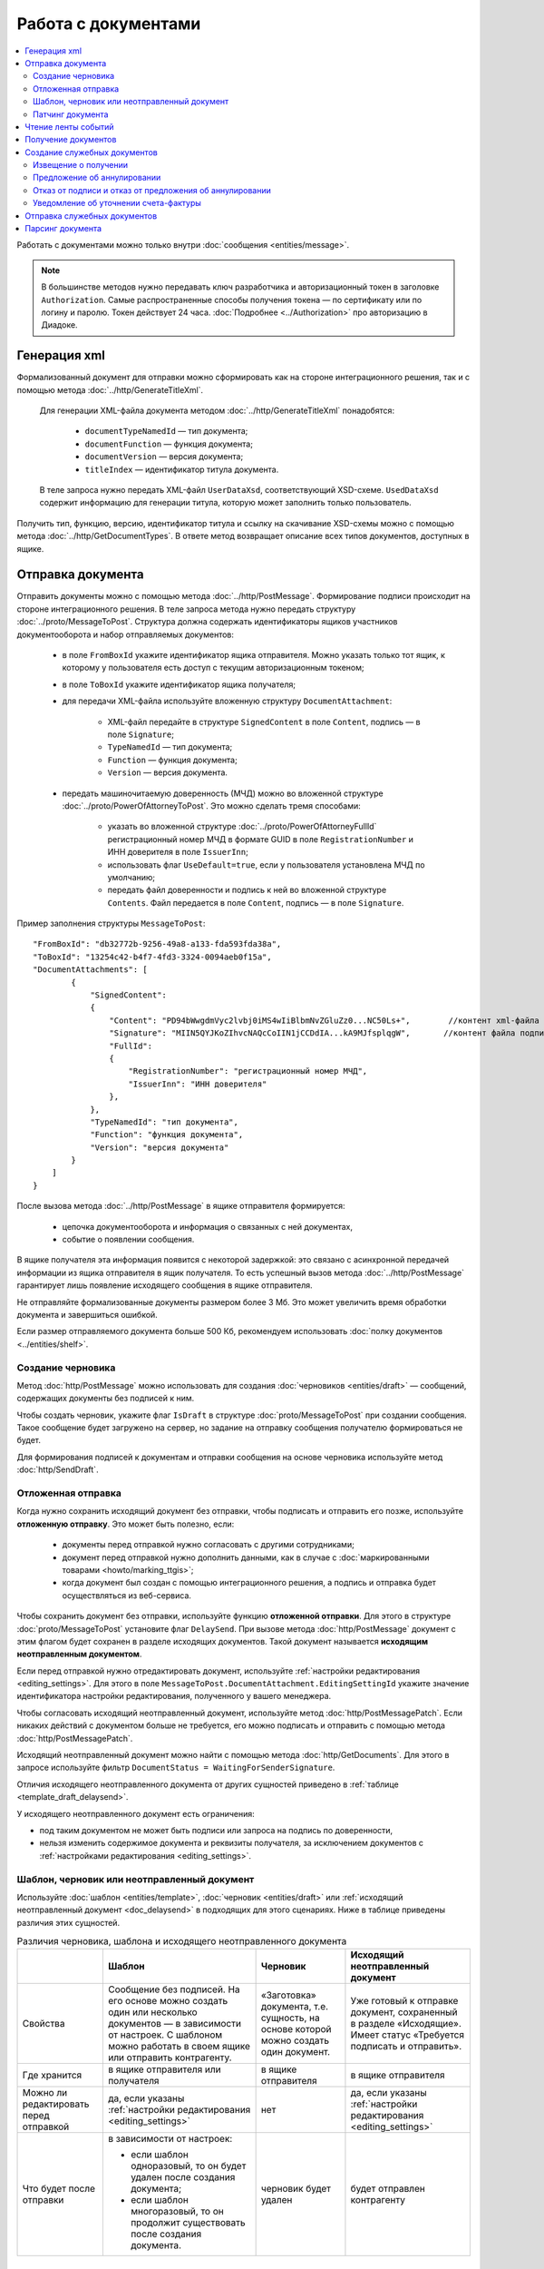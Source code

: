 Работа с документами
====================

.. contents:: :local:

Работать с документами можно только внутри :doc:`сообщения <entities/message>`.

.. note::

	В большинстве методов нужно передавать ключ разработчика и авторизационный токен в заголовке ``Authorization``. Самые распространенные способы получения токена — по сертификату или по логину и паролю. Токен действует 24 часа. :doc:`Подробнее <../Authorization>` про авторизацию в Диадоке.

Генерация xml
-------------

Формализованный документ для отправки можно сформировать как на стороне интеграционного решения, так и с помощью метода :doc:`../http/GenerateTitleXml`.

	Для генерации XML-файла документа методом :doc:`../http/GenerateTitleXml` понадобятся:

		- ``documentTypeNamedId`` — тип документа;
		- ``documentFunction`` — функция документа;
		- ``documentVersion`` — версия документа;
		- ``titleIndex`` — идентификатор титула документа.

	В теле запроса нужно передать XML-файл ``UserDataXsd``, соответствующий XSD-схеме. ``UsedDataXsd`` содержит информацию для генерации титула, которую может заполнить только пользователь.

Получить тип, функцию, версию, идентификатор титула и ссылку на скачивание XSD-схемы можно с помощью метода :doc:`../http/GetDocumentTypes`. В ответе метод возвращает описание всех типов документов, доступных в ящике.

.. _doc_send:

Отправка документа
------------------

Отправить документы можно с помощью метода :doc:`../http/PostMessage`. Формирование подписи происходит на стороне интеграционного решения. В теле запроса метода нужно передать структуру :doc:`../proto/MessageToPost`. Структура должна содержать идентификаторы ящиков участников документооборота и набор отправляемых документов:

	- в поле ``FromBoxId`` укажите идентификатор ящика отправителя. Можно указать только тот ящик, к которому у пользователя есть доступ с текущим авторизационным токеном;
	- в поле ``ToBoxId`` укажите идентификатор ящика получателя;
	- для передачи XML-файла используйте вложенную структуру ``DocumentAttachment``:

		- XML-файл передайте в структуре ``SignedContent`` в поле ``Content``, подпись — в поле ``Signature``;
		- ``TypeNamedId`` — тип документа;
		- ``Function`` — функция документа;
		- ``Version`` — версия документа.
	- передать машиночитаемую доверенность (МЧД) можно во вложенной структуре :doc:`../proto/PowerOfAttorneyToPost`. Это можно сделать тремя способами:

		- указать во вложенной структуре :doc:`../proto/PowerOfAttorneyFullId` регистрационный номер МЧД в формате GUID в поле ``RegistrationNumber`` и ИНН доверителя в поле ``IssuerInn``;
		- использовать флаг ``UseDefault=true``, если у пользователя установлена МЧД по умолчанию;
		- передать файл доверенности и подпись к ней во вложенной структуре ``Contents``. Файл передается в поле ``Content``, подпись — в поле ``Signature``.

Пример заполнения структуры ``MessageToPost``:

::

    "FromBoxId": "db32772b-9256-49a8-a133-fda593fda38a",
    "ToBoxId": "13254c42-b4f7-4fd3-3324-0094aeb0f15a",
    "DocumentAttachments": [
            {
                "SignedContent":
                {
                    "Content": "PD94bWwgdmVyc2lvbj0iMS4wIiBlbmNvZGluZz0...NC50Ls+",        //контент xml-файла в кодировке base-64
                    "Signature": "MIIN5QYJKoZIhvcNAQcCoIIN1jCCDdIA...kA9MJfsplqgW",       //контент файла подписи в кодировке base-64
                    "FullId":
                    {
                        "RegistrationNumber": "регистрационный номер МЧД",
                        "IssuerInn": "ИНН доверителя"
                    },
                },
                "TypeNamedId": "тип документа",
                "Function": "функция документа",
                "Version": "версия документа"
            }
        ]
    }

После вызова метода :doc:`../http/PostMessage` в ящике отправителя формируется:

	- цепочка документооборота и информация о связанных с ней документах,
	- событие о появлении сообщения.

В ящике получателя эта информация появится с некоторой задержкой: это связано с асинхронной передачей информации из ящика отправителя в ящик получателя. То есть успешный вызов метода :doc:`../http/PostMessage` гарантирует лишь появление исходящего сообщения в ящике отправителя.

Не отправляйте формализованные документы размером более 3 Мб. Это может увеличить время обработки документа и завершиться ошибкой.

Если размер отправляемого документа больше 500 Кб, рекомендуем использовать :doc:`полку документов <../entities/shelf>`.

.. _doc_draft:

Создание черновика
~~~~~~~~~~~~~~~~~~

Метод :doc:`http/PostMessage` можно использовать для создания :doc:`черновиков <entities/draft>` — сообщений, содержащих документы без подписей к ним.

Чтобы создать черновик, укажите флаг ``IsDraft`` в структуре :doc:`proto/MessageToPost` при создании сообщения. Такое сообщение будет загружено на сервер, но задание на отправку сообщения получателю формироваться не будет.

Для формирования подписей к документам и отправки сообщения на основе черновика используйте метод :doc:`http/SendDraft`.

.. _doc_delaysend:

Отложенная отправка
~~~~~~~~~~~~~~~~~~~

Когда нужно сохранить исходящий документ без отправки, чтобы подписать и отправить его позже, используйте **отложенную отправку**.
Это может быть полезно, если:

	- документы перед отправкой нужно согласовать с другими сотрудниками;
	- документ перед отправкой нужно дополнить данными, как в случае с :doc:`маркированными товарами <howto/marking_ttgis>`;
	- когда документ был создан с помощью интеграционного решения, а подпись и отправка будет осуществляться из веб-сервиса.

Чтобы сохранить документ без отправки, используйте функцию **отложенной отправки**.
Для этого в структуре :doc:`proto/MessageToPost` установите флаг ``DelaySend``. При вызове метода :doc:`http/PostMessage` документ с этим флагом будет сохранен в разделе исходящих документов. Такой документ называется **исходящим неотправленным документом**.

Если перед отправкой нужно отредактировать документ, используйте :ref:`настройки редактирования <editing_settings>`. Для этого в поле ``MessageToPost.DocumentAttachment.EditingSettingId`` укажите значение идентификатора настройки редактирования, полученного у вашего менеджера.

Чтобы согласовать исходящий неотправленный документ, используйте метод :doc:`http/PostMessagePatch`. Если никаких действий с документом больше не требуется, его можно подписать и отправить с помощью метода :doc:`http/PostMessagePatch`.
	
Исходящий неотправленный документ можно найти с помощью метода :doc:`http/GetDocuments`. Для этого в запросе используйте фильтр ``DocumentStatus = WaitingForSenderSignature``.

Отличия исходящего неотправленного документа от других сущностей приведено в :ref:`таблице <template_draft_delaysend>`.

У исходящего неотправленного документ есть ограничения:

- под таким документом не может быть подписи или запроса на подпись по доверенности,
- нельзя изменить содержимое документа и реквизиты получателя, за исключением документов с :ref:`настройками редактирования <editing_settings>`.


.. _template_draft_delaysend:

Шаблон, черновик или неотправленный документ
~~~~~~~~~~~~~~~~~~~~~~~~~~~~~~~~~~~~~~~~~~~~

Используйте :doc:`шаблон <entities/template>`, :doc:`черновик <entities/draft>` или :ref:`исходящий неотправленный документ <doc_delaysend>` в подходящих для этого сценариях. Ниже в таблице приведены различия этих сущностей.

.. table:: Различия черновика, шаблона и исходящего неотправленного документа

	+---------------------------------+-----------------------------------------------------+---------------------------------------+----------------------------------------------------+
	|                                 | Шаблон                                              | Черновик                              | Исходящий неотправленный документ                  |
	+=================================+=====================================================+=======================================+====================================================+
	| Свойства                        | Сообщение без подписей. На его основе можно создать | «Заготовка» документа, т.е. сущность, | Уже готовый к отправке документ, сохраненный в     |
	|                                 | один или несколько документов — в зависимости от    | на основе которой можно создать один  | разделе «Исходящие».                               |
	|                                 | настроек.                                           | документ.                             | Имеет статус «Требуется подписать и отправить».    |
	|                                 | С шаблоном можно работать в своем ящике или         |                                       |                                                    |
	|                                 | отправить контрагенту.                              |                                       |                                                    |
	+---------------------------------+-----------------------------------------------------+---------------------------------------+----------------------------------------------------+
	| Где хранится                    | в ящике отправителя или получателя                  | в ящике отправителя                   | в ящике отправителя                                |
	+---------------------------------+-----------------------------------------------------+---------------------------------------+----------------------------------------------------+
	| Можно ли редактировать перед    | да, если указаны                                    | нет                                   | да, если указаны                                   |
	| отправкой                       | :ref:`настройки редактирования <editing_settings>`  |                                       | :ref:`настройки редактирования <editing_settings>` |
	+---------------------------------+-----------------------------------------------------+---------------------------------------+----------------------------------------------------+
	| Что будет после отправки        | в зависимости от настроек:                          | черновик будет удален                 | будет отправлен контрагенту                        |
	|                                 |                                                     |                                       |                                                    |
	|                                 | - если шаблон одноразовый, то он будет удален       |                                       |                                                    |
	|                                 |   после создания документа;                         |                                       |                                                    |
	|                                 | - если шаблон многоразовый, то он продолжит         |                                       |                                                    |
	|                                 |   существовать после создания документа.            |                                       |                                                    |
	+---------------------------------+-----------------------------------------------------+---------------------------------------+----------------------------------------------------+


Патчинг документа
~~~~~~~~~~~~~~~~~

Добавить в xml-файл информацию о подписанте можно с помощью метода :doc:`../http/PrepareDocumentsToSign`. :doc:`Подробнее <../MiscellaneousApiFeatures>` о патчинге документов.


Чтение ленты событий
--------------------

Хранящаяся в ящике информация не может быть изменена: она может быть только дополнена. Все модификации ящика упорядочиваются хронологически. Эти модификации в Диадоке называются событиями.

События соответствуют изменениям, произошедшим в ящике, и бывают двух видов:

	- событие о формировании новой цепочки документооборота;
	- событие о добавлении документа к уже существующей цепочки документооборота.

Чтобы получить информацию о новых событиях, используйте метод :doc:`../http/GetNewEvents`. Этот метод возвращает хронологически упорядоченный список всех событий :doc:`../proto/BoxEvent`, произошедших в указанном ящике. Метод возвращает только информацию об изменениях в ящике, содержимое документов в ответе не возвращается. Метод может фильтровать изменения в ящике по: подразделению, типу сообщения, типу документа, направлению документа и контрагенту.

Получение документов
--------------------

Получить документы можно с помощью следующих методов:

	- :doc:`../http/GetDocuments` — позволяет получить список документов, удовлетворяющих заданным фильтрам.
	- :doc:`../http/GetDocument` — позволяет получить всю информацию о документе по его идентификатору.

В методе :doc:`../http/GetDocuments` можно получить список определенных документов. Отфильтровать документы можно по:

	- типу (счет-фактура, акт сверки, акт ТОРГ-2 и т.д.), классу (входящие, исходящие, внутренние, отправленные через промежуточного получателя) и статусу. Для этого используйте параметр ``filterCategory``;
	- контрагенту, для этого используйте параметр ``counteragentBoxId``;
	- подразделению. Для фильтрации по подразделению отправителя используйте параметр ``fromDepartmentId``, по подразделению получателя — ``toDepartmentId``;
	- времени или дате отправки или получения. Параметры ``timestampFromTicks`` и ``timestampToTicks`` задают интервал, в котором должна находиться метка времени документа. Параметры ``fromDocumentDate`` и ``toDocumentDate`` задают интервал, в котором должен находиться реквизит «Дата документа».

В теле ответа вернется список документов в виде структуры ``DocumentList`` с вложенной структурой ``Document``. Метод :doc:`../http/GetDocuments` не возвращает содержимое документов — только информацию о них. Контент документов можно получить с помощью методов :doc:`../http/GetDocument` или :doc:`../http/GetMessage`. Для этого потребуются значения полей ``MessageId`` и ``EntityId`` из структуры ``Document``, которую возвращает метод :doc:`../http/GetDocuments`.

Создание служебных документов
-----------------------------

В Диадоке можно сгенерировать следующие ответные документы:

	- извещение о получении (ИоП),
	- предложение об аннулировании,
	- отказ от подписи,
	- отказ от предложения об аннулировании,
	- уведомление об уточнении счета-фактуры (УоУ).

Извещение о получении
~~~~~~~~~~~~~~~~~~~~~

Сгенерировать извещение о получении ИоП можно с помощью метода :doc:`../http/GenerateReceiptXml`. Для генерации нужен идентификатор документа ``AttachmentId``, на который формируется ИоП, идентификатор сообщения ``MessageId``, в котором отправлен документ, и xml-файл универсального подписанта, сформированный в соответствии с XSD-схемой.

В ответе метод вернет сформированный XML-файл извещения.

Предложение об аннулировании
~~~~~~~~~~~~~~~~~~~~~~~~~~~~

Сгенерировать предложение об аннулировании можно с помощью метода :doc:`../http/GenerateRevocationRequestXml`. Для генерации нужен идентификатор документа ``AttachmentId``, на который формируется предложение об аннулировании, и идентификатор сообщения ``MessageId``. Можно отправить предложение об аннулировании форматов 1.01 и 1.02. При генерации можно указать комментарий и указать данные подписанта.

В ответе метод вернет сформированный XML-файл предложения об аннулировании.

Отказ от подписи и отказ от предложения об аннулировании
~~~~~~~~~~~~~~~~~~~~~~~~~~~~~~~~~~~~~~~~~~~~~~~~~~~~~~~~

Сгенерировать отказ можно с помощью метода :doc:`../http/GenerateSignatureRejectionXml`. Для генерации нужен идентификатор документа ``AttachmentId``, на который формируется отказ, идентификатор сообщения ``MessageId``, в котором отправлен документ, и xml-файл универсального подписанта, сформированный в соответствии с XSD-схемой. Можно указать комментарий к отказу длиной не более 5000 символов.

В ответе метод вернет сформированный XML-файл отказа.

Уведомление об уточнении счета-фактуры
~~~~~~~~~~~~~~~~~~~~~~~~~~~~~~~~~~~~~~

Сгенерировать уведомление об уточнении можно с помощью метода :doc:`../http/GenerateInvoiceCorrectionRequestXml`. Для генерации нужен идентификатор документа ``AttachmentId``, на который формируется ИоП, идентификатор сообщения ``MessageId``, в котором отправлен документ, и xml-файл универсального подписанта, сформированный в соответствии с XSD-схемой. Также обязательно нужно написать текст уведомления  длиной не более 20000 символов.

В ответе метод вернет сформированный XML-файл уведомления.

Отправка служебных документов
-----------------------------

Сформированные сообщения можно дополнять служебными документами с помощью метода :doc:`../http/PostMessagePatch`, в который передается структура :doc:`../proto/MessagePatchToPost`. Эта структура должна содержать идентификатор ящика, хранящего сообщение, и идентификатор цепочки документооборота, которую нужно дополнить новым документом. Пользователь, вызывающий метод, должен иметь доступ к ящику, в котором хранится сообщение.

Пример заполнения структуры :doc:`../proto/MessagePatchToPost`:

::

    "BoxId": "db32772b-9256-49a8-a133-fda593fda38a",
    "MessageId": "bbcedb0d-ce34-4e0d-b321-3f600c920935",
    "RecipientTitles": [
            {
                "ParentEntityId":"30cf2c07-7297-4d48-bc6f-ca7a80e2cf95&",
                "SignedContent":
                {
                    "Content": "PD94bWwgdmVyc2l...LDQudC7Pg==",        //контент xml-файла в кодировке base-64
                    "Signature": "MIIN5QYJKoZIhvc...KsTM6zixgz"        //контент файла подписи в кодировке base-64
                }
            }
        ]
    }

В результате работы метода сообщение будет обновлено в ящиках всех участников документооборота. В ящике получателя обновление может произойти с задержкой.

Парсинг документа
-----------------

Метод парсинга позволяет получить из xml-файла документа упрощенный xml ``UserDataXml``. Парсинг документа можно использовать, например, чтобы получить данные из предыдущих титулов для генерации титулов последующих участников или чтобы загрузить данные из него в свою учетную систему. Распарсить документ можно с помощью метода :doc:`../http/ParseTitleXml`.

Для парсинга нужны тип, функция, версия и идентификатор титула. Их можно узнать из ответов методов :doc:`../http/GetNewEvents`, :doc:`../http/GetMessage`, :doc:`../http/GetDocument`, :doc:`../http/GetDocflowEvents_V3`, :doc:`../http/GetDocflows_V3`. Также можно получить информацию по xml-файлу титула с помощью метода :doc:`../http/DetectDocumentTitles`: для этого в теле запроса метода передайте бинарное содержимое документа.